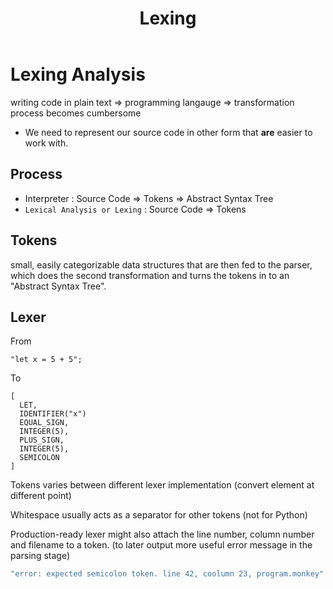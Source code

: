 #+title: Lexing

* Lexing Analysis
writing code in plain text => programming langauge => transformation process becomes cumbersome
- We need to represent our source code in other form that *are* easier to work with.

** Process
- Interpreter : Source Code => Tokens => Abstract Syntax Tree
- =Lexical Analysis or Lexing= : Source Code => Tokens

** Tokens
small, easily categorizable data structures that are then fed to the parser, which does the second transformation and turns the tokens in to an "Abstract Syntax Tree".

** Lexer
From
#+begin_src source_code
"let x = 5 + 5";
#+end_src

To
#+begin_src output
[
  LET,
  IDENTIFIER("x")
  EQUAL_SIGN,
  INTEGER(5),
  PLUS_SIGN,
  INTEGER(5),
  SEMICOLON
]
#+end_src

Tokens varies between different lexer implementation
(convert element at different point)

Whitespace usually acts as a separator for other tokens
(not for Python)

Production-ready lexer might also attach the line number, column number and filename to a token.
(to later output more useful error message in the parsing stage)
#+begin_src bash
"error: expected semicolon token. line 42, coolumn 23, program.monkey"
#+end_src
